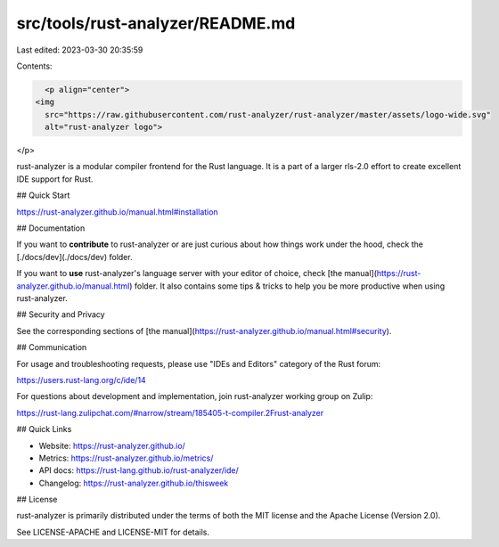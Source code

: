 src/tools/rust-analyzer/README.md
=================================

Last edited: 2023-03-30 20:35:59

Contents:

.. code-block:: md

    <p align="center">
  <img
    src="https://raw.githubusercontent.com/rust-analyzer/rust-analyzer/master/assets/logo-wide.svg"
    alt="rust-analyzer logo">
</p>

rust-analyzer is a modular compiler frontend for the Rust language.
It is a part of a larger rls-2.0 effort to create excellent IDE support for Rust.

## Quick Start

https://rust-analyzer.github.io/manual.html#installation

## Documentation

If you want to **contribute** to rust-analyzer or are just curious about how
things work under the hood, check the [./docs/dev](./docs/dev) folder.

If you want to **use** rust-analyzer's language server with your editor of
choice, check [the manual](https://rust-analyzer.github.io/manual.html) folder.
It also contains some tips & tricks to help you be more productive when using rust-analyzer.

## Security and Privacy

See the corresponding sections of [the manual](https://rust-analyzer.github.io/manual.html#security).

## Communication

For usage and troubleshooting requests, please use "IDEs and Editors" category of the Rust forum:

https://users.rust-lang.org/c/ide/14

For questions about development and implementation, join rust-analyzer working group on Zulip:

https://rust-lang.zulipchat.com/#narrow/stream/185405-t-compiler.2Frust-analyzer

## Quick Links

* Website: https://rust-analyzer.github.io/
* Metrics: https://rust-analyzer.github.io/metrics/
* API docs: https://rust-lang.github.io/rust-analyzer/ide/
* Changelog: https://rust-analyzer.github.io/thisweek

## License

rust-analyzer is primarily distributed under the terms of both the MIT
license and the Apache License (Version 2.0).

See LICENSE-APACHE and LICENSE-MIT for details.


